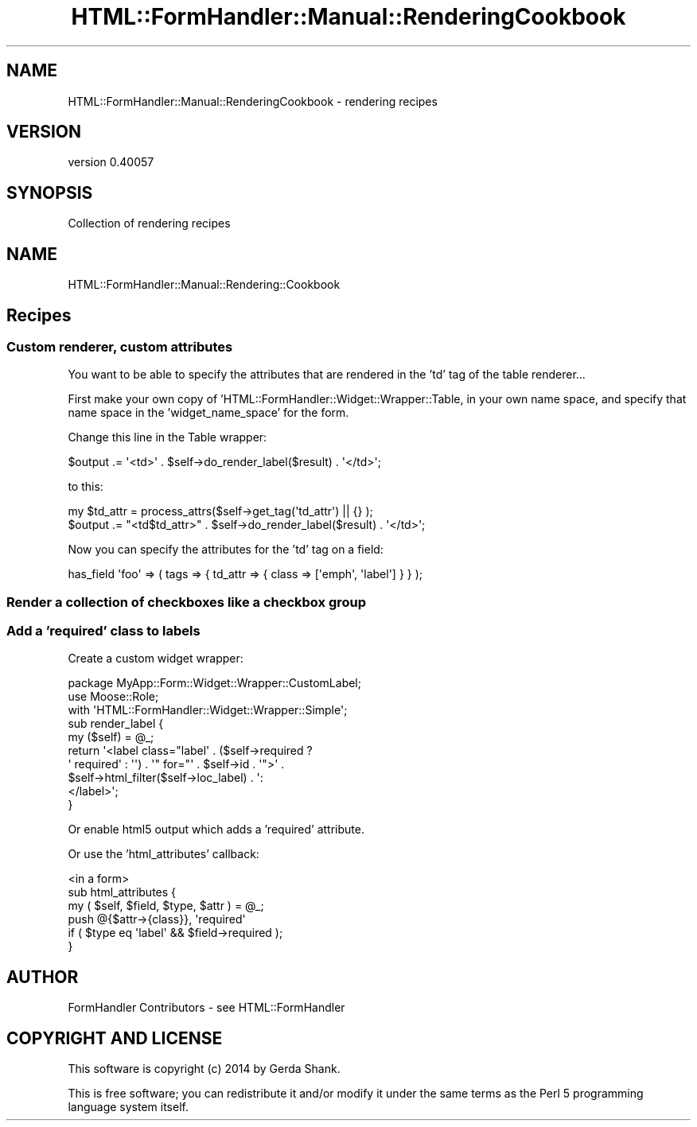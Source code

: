 .\" Automatically generated by Pod::Man 2.25 (Pod::Simple 3.20)
.\"
.\" Standard preamble:
.\" ========================================================================
.de Sp \" Vertical space (when we can't use .PP)
.if t .sp .5v
.if n .sp
..
.de Vb \" Begin verbatim text
.ft CW
.nf
.ne \\$1
..
.de Ve \" End verbatim text
.ft R
.fi
..
.\" Set up some character translations and predefined strings.  \*(-- will
.\" give an unbreakable dash, \*(PI will give pi, \*(L" will give a left
.\" double quote, and \*(R" will give a right double quote.  \*(C+ will
.\" give a nicer C++.  Capital omega is used to do unbreakable dashes and
.\" therefore won't be available.  \*(C` and \*(C' expand to `' in nroff,
.\" nothing in troff, for use with C<>.
.tr \(*W-
.ds C+ C\v'-.1v'\h'-1p'\s-2+\h'-1p'+\s0\v'.1v'\h'-1p'
.ie n \{\
.    ds -- \(*W-
.    ds PI pi
.    if (\n(.H=4u)&(1m=24u) .ds -- \(*W\h'-12u'\(*W\h'-12u'-\" diablo 10 pitch
.    if (\n(.H=4u)&(1m=20u) .ds -- \(*W\h'-12u'\(*W\h'-8u'-\"  diablo 12 pitch
.    ds L" ""
.    ds R" ""
.    ds C` ""
.    ds C' ""
'br\}
.el\{\
.    ds -- \|\(em\|
.    ds PI \(*p
.    ds L" ``
.    ds R" ''
'br\}
.\"
.\" Escape single quotes in literal strings from groff's Unicode transform.
.ie \n(.g .ds Aq \(aq
.el       .ds Aq '
.\"
.\" If the F register is turned on, we'll generate index entries on stderr for
.\" titles (.TH), headers (.SH), subsections (.SS), items (.Ip), and index
.\" entries marked with X<> in POD.  Of course, you'll have to process the
.\" output yourself in some meaningful fashion.
.ie \nF \{\
.    de IX
.    tm Index:\\$1\t\\n%\t"\\$2"
..
.    nr % 0
.    rr F
.\}
.el \{\
.    de IX
..
.\}
.\" ========================================================================
.\"
.IX Title "HTML::FormHandler::Manual::RenderingCookbook 3"
.TH HTML::FormHandler::Manual::RenderingCookbook 3 "2014-08-02" "perl v5.16.3" "User Contributed Perl Documentation"
.\" For nroff, turn off justification.  Always turn off hyphenation; it makes
.\" way too many mistakes in technical documents.
.if n .ad l
.nh
.SH "NAME"
HTML::FormHandler::Manual::RenderingCookbook \- rendering recipes
.SH "VERSION"
.IX Header "VERSION"
version 0.40057
.SH "SYNOPSIS"
.IX Header "SYNOPSIS"
Collection of rendering recipes
.SH "NAME"
HTML::FormHandler::Manual::Rendering::Cookbook
.SH "Recipes"
.IX Header "Recipes"
.SS "Custom renderer, custom attributes"
.IX Subsection "Custom renderer, custom attributes"
You want to be able to specify the attributes that are rendered in the 'td' tag
of the table renderer...
.PP
First make your own copy of 'HTML::FormHandler::Widget::Wrapper::Table, in your
own name space, and specify that name space in the 'widget_name_space' for the
form.
.PP
Change this line in the Table wrapper:
.PP
.Vb 1
\&    $output .= \*(Aq<td>\*(Aq . $self\->do_render_label($result) . \*(Aq</td>\*(Aq;
.Ve
.PP
to this:
.PP
.Vb 2
\&    my $td_attr = process_attrs($self\->get_tag(\*(Aqtd_attr\*(Aq) || {} );
\&    $output .= "<td$td_attr>" . $self\->do_render_label($result) . \*(Aq</td>\*(Aq;
.Ve
.PP
Now you can specify the attributes for the 'td' tag on a field:
.PP
.Vb 1
\&    has_field \*(Aqfoo\*(Aq => ( tags => { td_attr => { class => [\*(Aqemph\*(Aq, \*(Aqlabel\*(Aq] } } );
.Ve
.SS "Render a collection of checkboxes like a checkbox group"
.IX Subsection "Render a collection of checkboxes like a checkbox group"
.SS "Add a 'required' class to labels"
.IX Subsection "Add a 'required' class to labels"
Create a custom widget wrapper:
.PP
.Vb 1
\&    package MyApp::Form::Widget::Wrapper::CustomLabel;
\&
\&    use Moose::Role;
\&    with \*(AqHTML::FormHandler::Widget::Wrapper::Simple\*(Aq;
\&
\&    sub render_label {
\&        my ($self) = @_;
\&        return \*(Aq<label class="label\*(Aq . ($self\->required ?
\&            \*(Aq required\*(Aq : \*(Aq\*(Aq) .  \*(Aq" for="\*(Aq . $self\->id . \*(Aq">\*(Aq .
\&                 $self\->html_filter($self\->loc_label) . \*(Aq:
\&            </label>\*(Aq;
\&    }
.Ve
.PP
Or enable html5 output which adds a 'required' attribute.
.PP
Or use the 'html_attributes' callback:
.PP
.Vb 6
\&    <in a form>
\&    sub html_attributes {
\&        my ( $self, $field, $type, $attr ) = @_;
\&        push @{$attr\->{class}}, \*(Aqrequired\*(Aq
\&            if ( $type eq \*(Aqlabel\*(Aq && $field\->required );
\&    }
.Ve
.SH "AUTHOR"
.IX Header "AUTHOR"
FormHandler Contributors \- see HTML::FormHandler
.SH "COPYRIGHT AND LICENSE"
.IX Header "COPYRIGHT AND LICENSE"
This software is copyright (c) 2014 by Gerda Shank.
.PP
This is free software; you can redistribute it and/or modify it under
the same terms as the Perl 5 programming language system itself.
